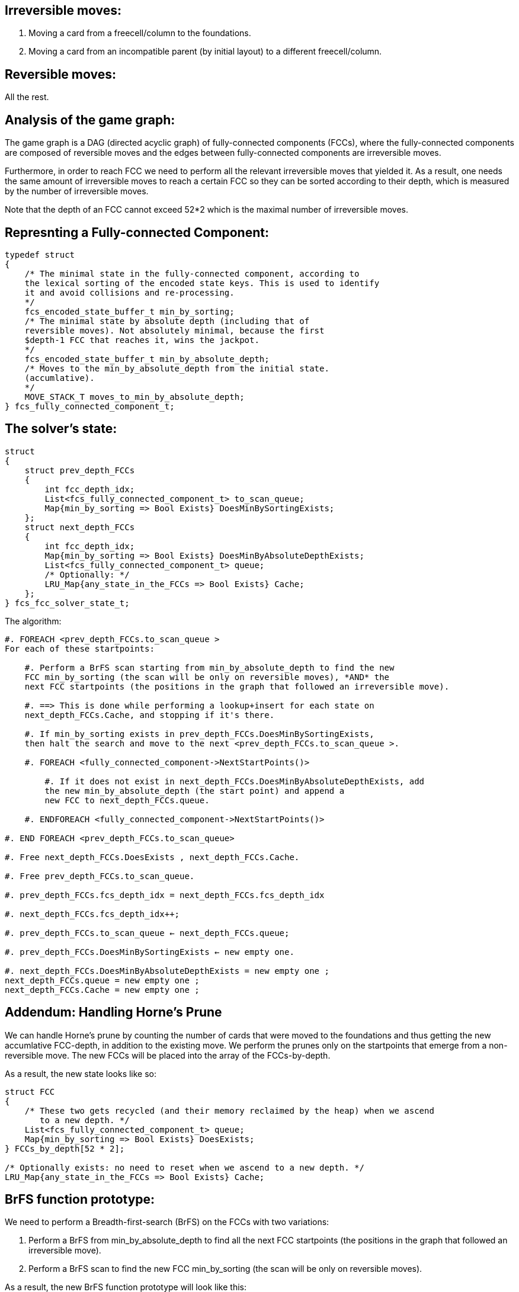 Irreversible moves:
-------------------

1. Moving a card from a freecell/column to the foundations.

2. Moving a card from an incompatible parent (by initial layout) to a different
freecell/column.

Reversible moves:
-----------------

All the rest.

Analysis of the game graph:
---------------------------

The game graph is a DAG (directed acyclic graph) of
fully-connected components (FCCs),
where the fully-connected components are composed of reversible moves and
the edges between fully-connected components are irreversible moves.

Furthermore, in order to reach FCC we need to perform all the relevant
irreversible moves that yielded it. As a result, one needs the same amount of
irreversible moves to reach a certain FCC so they can be sorted according to
their depth, which is measured by the number of irreversible moves.

Note that the depth of an FCC cannot exceed 52*2 which is the maximal number
of irreversible moves.

Represnting a Fully-connected Component:
----------------------------------------

----------------------------------------
typedef struct
{
    /* The minimal state in the fully-connected component, according to
    the lexical sorting of the encoded state keys. This is used to identify
    it and avoid collisions and re-processing.
    */
    fcs_encoded_state_buffer_t min_by_sorting;
    /* The minimal state by absolute depth (including that of
    reversible moves). Not absolutely minimal, because the first
    $depth-1 FCC that reaches it, wins the jackpot.
    */
    fcs_encoded_state_buffer_t min_by_absolute_depth;
    /* Moves to the min_by_absolute_depth from the initial state.
    (accumlative).
    */
    MOVE_STACK_T moves_to_min_by_absolute_depth;
} fcs_fully_connected_component_t;
----------------------------------------

The solver's state:
-------------------

----------------------------------------
struct
{
    struct prev_depth_FCCs
    {
        int fcc_depth_idx;
        List<fcs_fully_connected_component_t> to_scan_queue;
        Map{min_by_sorting => Bool Exists} DoesMinBySortingExists;
    };
    struct next_depth_FCCs
    {
        int fcc_depth_idx;
        Map{min_by_sorting => Bool Exists} DoesMinByAbsoluteDepthExists;
        List<fcs_fully_connected_component_t> queue;
        /* Optionally: */
        LRU_Map{any_state_in_the_FCCs => Bool Exists} Cache;
    };
} fcs_fcc_solver_state_t;
----------------------------------------

The algorithm:

----------------------------------------
#. FOREACH <prev_depth_FCCs.to_scan_queue >
For each of these startpoints:

    #. Perform a BrFS scan starting from min_by_absolute_depth to find the new
    FCC min_by_sorting (the scan will be only on reversible moves), *AND* the
    next FCC startpoints (the positions in the graph that followed an irreversible move).

    #. ==> This is done while performing a lookup+insert for each state on
    next_depth_FCCs.Cache, and stopping if it's there.

    #. If min_by_sorting exists in prev_depth_FCCs.DoesMinBySortingExists,
    then halt the search and move to the next <prev_depth_FCCs.to_scan_queue >.

    #. FOREACH <fully_connected_component->NextStartPoints()>

        #. If it does not exist in next_depth_FCCs.DoesMinByAbsoluteDepthExists, add
        the new min_by_absolute_depth (the start point) and append a
        new FCC to next_depth_FCCs.queue.

    #. ENDFOREACH <fully_connected_component->NextStartPoints()>

#. END FOREACH <prev_depth_FCCs.to_scan_queue>

#. Free next_depth_FCCs.DoesExists , next_depth_FCCs.Cache.

#. Free prev_depth_FCCs.to_scan_queue.

#. prev_depth_FCCs.fcs_depth_idx = next_depth_FCCs.fcs_depth_idx

#. next_depth_FCCs.fcs_depth_idx++;

#. prev_depth_FCCs.to_scan_queue ← next_depth_FCCs.queue;

#. prev_depth_FCCs.DoesMinBySortingExists ← new empty one.

#. next_depth_FCCs.DoesMinByAbsoluteDepthExists = new empty one ;
next_depth_FCCs.queue = new empty one ;
next_depth_FCCs.Cache = new empty one ;
----------------------------------------

Addendum: Handling Horne's Prune
--------------------------------

We can handle Horne's prune by counting the number of cards that were moved
to the foundations and thus getting the new accumlative FCC-depth, in addition
to the existing move. We perform the prunes only on the startpoints that emerge
from a non-reversible move. The new FCCs will be placed into the array of the
FCCs-by-depth.

As a result, the new state looks like so:

----------------------------------------
struct FCC
{
    /* These two gets recycled (and their memory reclaimed by the heap) when we ascend
       to a new depth. */
    List<fcs_fully_connected_component_t> queue;
    Map{min_by_sorting => Bool Exists} DoesExists;
} FCCs_by_depth[52 * 2];

/* Optionally exists: no need to reset when we ascend to a new depth. */
LRU_Map{any_state_in_the_FCCs => Bool Exists} Cache;
----------------------------------------

BrFS function prototype:
------------------------

We need to perform a Breadth-first-search (BrFS) on the FCCs with two variations:

1. Perform a BrFS from min_by_absolute_depth to find all the next FCC
startpoints (the positions in the graph that followed an irreversible move).

2. Perform a BrFS scan to find the new FCC min_by_sorting (the scan will
be only on reversible moves).

As a result, the new BrFS function prototype will look like this:

----------------------------------------
int
perform_FCC_brfs(
    /* The first state in the game, from which all states are encoded. */
    fcs_state_t * init_state,
    /* The start state. */
    fcs_encoded_state_buffer_t * start_state,
    /* The moves leading up to the state. */
    int count_start_state_moves,
    unsigned char * start_state_moves,
    /* Type of scan. */
    enum { FIND_FCC_START_POINTS, FIND_MIN_BY_SORTING } type,
    /* [Output]: FCC start points. */
    LinkedList<struct {
        fcs_encoded_state_buffer_t *,
        moves
    }> fcc_start_points,
    /* [Output]: Is the min_by_sorting new */
    fcs_bool_t * is_min_by_sorting_new,
    /* [Output]: The min_by_sorting */
    fcs_encoded_state_buffer_t * min_by_sorting,
    /* [Input/Output]: The next_depth_FCCs.DoesExists */
    Map{min_by_sorting => Bool Exists} DoesExists,
    /* [Input/Output]: The LRU */
    LRU_Map{any_state_in_the_FCCs => Bool Exists} Cache,
);
----------------------------------------
